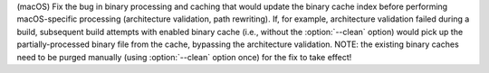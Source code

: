 (macOS) Fix the bug in binary processing and caching that would update
the binary cache index before performing macOS-specific processing
(architecture validation, path rewriting). If, for example, architecture
validation failed during a build, subsequent build attempts with
enabled binary cache (i.e., without the :option:`--clean` option) would
pick up the partially-processed binary file from the cache, bypassing the
architecture validation. NOTE: the existing binary caches need to be
purged manually (using :option:`--clean` option once) for the fix to take
effect!
